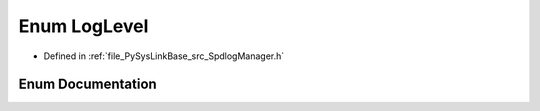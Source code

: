 .. _exhale_enum_SpdlogManager_8h_1a156278aeaf55dda12a7040ed95c6531d:

Enum LogLevel
=============

- Defined in :ref:`file_PySysLinkBase_src_SpdlogManager.h`


Enum Documentation
------------------


.. doxygenenum:: PySysLinkBase::LogLevel
   :project: PySysLinkBase